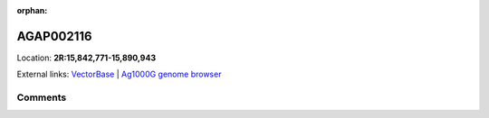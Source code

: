:orphan:



AGAP002116
==========

Location: **2R:15,842,771-15,890,943**





External links:
`VectorBase <https://www.vectorbase.org/Anopheles_gambiae/Gene/Summary?g=AGAP002116>`_ |
`Ag1000G genome browser <https://www.malariagen.net/apps/ag1000g/phase1-AR3/index.html?genome_region=2R:15842771-15890943#genomebrowser>`_





Comments
--------


.. raw:: html

    <div id="disqus_thread"></div>
    <script>
    
    var disqus_config = function () {
        this.page.identifier = '/gene/AGAP002116';
    };
    
    (function() { // DON'T EDIT BELOW THIS LINE
    var d = document, s = d.createElement('script');
    s.src = 'https://agam-selection-atlas.disqus.com/embed.js';
    s.setAttribute('data-timestamp', +new Date());
    (d.head || d.body).appendChild(s);
    })();
    </script>
    <noscript>Please enable JavaScript to view the <a href="https://disqus.com/?ref_noscript">comments.</a></noscript>


